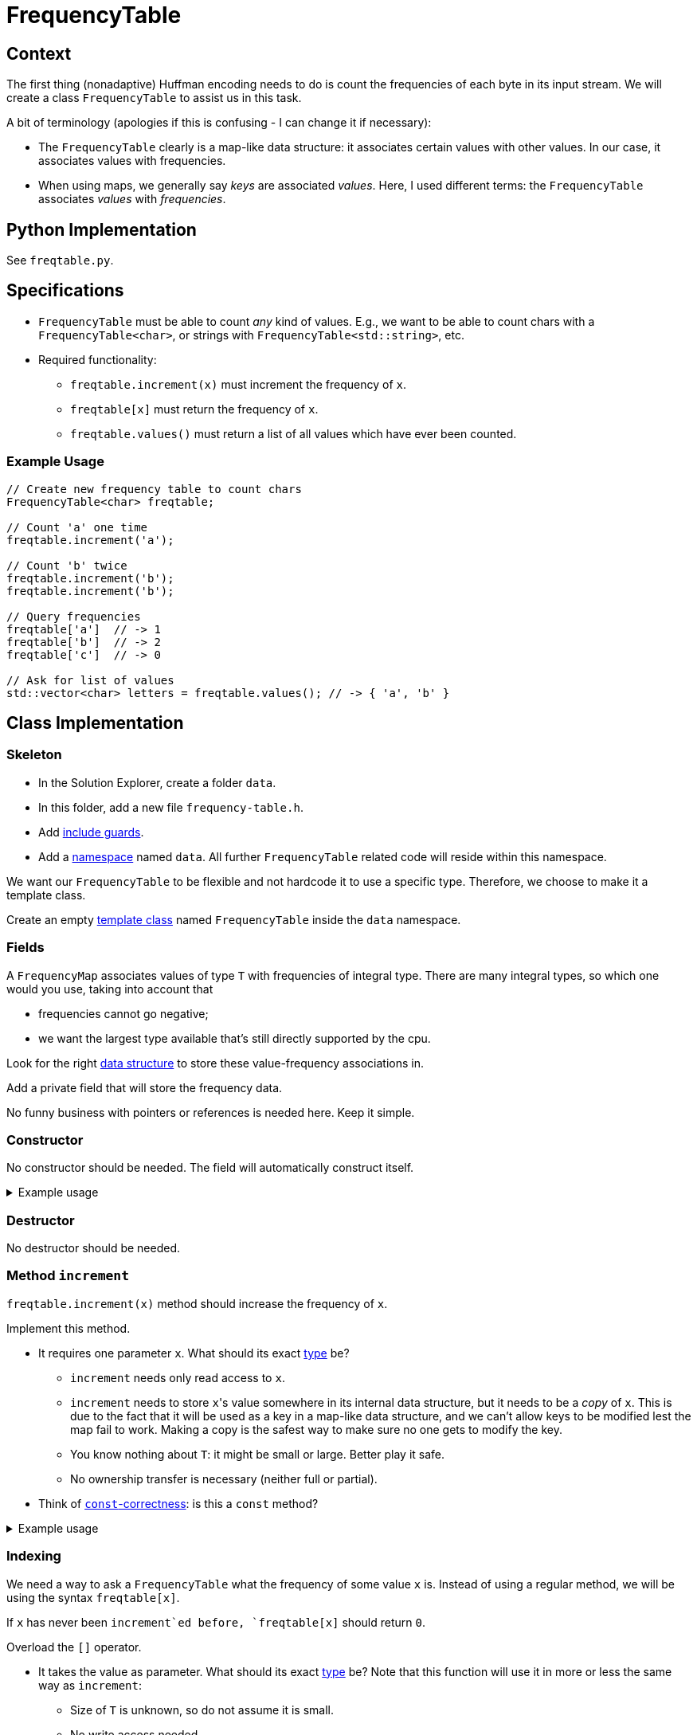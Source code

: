 # FrequencyTable

## Context

The first thing (nonadaptive) Huffman encoding needs to do is count the frequencies of each byte in its input stream.
We will create a class `FrequencyTable` to assist us in this task.

A bit of terminology (apologies if this is confusing - I can change it if necessary):

* The `FrequencyTable` clearly is a map-like data structure: it associates certain values with other values.
  In our case, it associates values with frequencies.
* When using maps, we generally say _keys_ are associated _values_.
  Here, I used different terms: the `FrequencyTable` associates _values_ with _frequencies_.

## Python Implementation

See `freqtable.py`.

## Specifications

* `FrequencyTable` must be able to count _any_ kind of values. E.g., we want to be able to count chars with a `FrequencyTable<char>`, or strings with `FrequencyTable<std::string>`, etc.
* Required functionality:
** `freqtable.increment(x)` must increment the frequency of `x`.
** `freqtable[x]` must return the frequency of `x`.
** `freqtable.values()` must return a list of all values which have ever been counted.

### Example Usage

[source,language="cpp"]
----
// Create new frequency table to count chars
FrequencyTable<char> freqtable;

// Count 'a' one time
freqtable.increment('a');

// Count 'b' twice
freqtable.increment('b');
freqtable.increment('b');

// Query frequencies
freqtable['a']  // -> 1
freqtable['b']  // -> 2
freqtable['c']  // -> 0

// Ask for list of values
std::vector<char> letters = freqtable.values(); // -> { 'a', 'b' }
----

## Class Implementation

### Skeleton

[TASK]
====
* In the Solution Explorer, create a folder `data`.
* In this folder, add a new file `frequency-table.h`.
* Add <<include-guards#,include guards>>.
* Add a <<namespaces#,namespace>> named `data`.
  All further `FrequencyTable` related code will reside within this namespace.
====

We want our `FrequencyTable` to be flexible and not hardcode it to use a specific type.
Therefore, we choose to make it a template class.

[TASK]
====
Create an empty <<templates#class,template class>> named `FrequencyTable` inside the `data` namespace.
====

### Fields

A `FrequencyMap` associates values of type `T` with frequencies of integral type.
There are many integral types, so which one would you use, taking into account that

* frequencies cannot go negative;
* we want the largest type available that's still directly supported by the cpu.

Look for the right https://en.cppreference.com/w/cpp/container/map[data structure] to store these value-frequency associations in.

[TASK]
====
Add a private field that will store the frequency data.

No funny business with pointers or references is needed here.
Keep it simple.
====

### Constructor

No constructor should be needed.
The field will automatically construct itself.

.Example usage
[%collapsible]
====
[source,language='cpp']
----
FrequencyTable<char> freqtable;
----
====

### Destructor

No destructor should be needed.

### Method `increment`

`freqtable.increment(x)` method should increase the frequency of `x`.

[TASK]
====
Implement this method.

* It requires one parameter `x`.
  What should its exact <<parameter-types#,type>> be?
** `increment` needs only read access to `x`.
** `increment` needs to store ``x``'s value somewhere in its internal data structure, but it needs to be a _copy_ of `x`.
   This is due to the fact that it will be used as a key in a map-like data structure, and we can't allow keys to be modified lest the map fail to work.
   Making a copy is the safest way to make sure no one gets to modify the key.
** You know nothing about `T`: it might be small or large.
   Better play it safe.
** No ownership transfer is necessary (neither full or partial).
* Think of <<const-correctness#,`const`-correctness>>: is this a `const` method?
====

.Example usage
[%collapsible]
====
[source,language='cpp']
----
FrequencyTable<char> freqtable;
freqtable.increment('a'); // a has now frequency 1
----
====

### Indexing

We need a way to ask a `FrequencyTable` what the frequency of some value `x` is.
Instead of using a regular method, we will be using the syntax `freqtable[x]`.

If `x` has never been `increment`ed before, `freqtable[x]` should return `0`.

[TASK]
====
Overload the `[]` operator.

* It takes the value as parameter. What should its exact <<parameter-types#,type>> be?
  Note that this function will use it in more or less the same way as `increment`:
** Size of `T` is unknown, so do not assume it is small.
** No write access needed.
** No ownership transfer.
* Return type: keep it simple.
* Think of <<const-correctness#,`const`-correctness>>.
* You might have to look up online how to find out if some `x` is https://www.cplusplus.com/reference/map/map/find/[part of a map or not].
====

[NOTE]
====
If you look online, they will often show an implementation that returns a reference.
This gives write access to the caller:

[source,language='cpp']
----
freqtable[x] = 5;
----

We do not want such functionality.
`freqtable[x]` should simply give us the frequency, nothing more.
====

.Example usage
[%collapsible]
====
[source,language='cpp']
----
FrequencyTable<char> freqtable;
freqtable['a']; // returns 0
freqtable.increment('a');
freqtable['a']; // returns 1
----
====

### Method `values`

This method should return a list of _values_ (i.e., not the frequencies.)
Return them using a `std::vector`.

[TASK]
====
Implement this method.

* No parameters needed.
* Think of <<const-correctness#,`const`-correctness>>.
* Return type: keep it simple and simply return the vector by value. No reference/pointer shenanigans necessary.
====

.Example usage
[%collapsible]
====
[source,language='cpp']
----
FrequencyTable<char> freqtable;
freqtable.values() // returns empty list { }
freqtable.increment('a');
freqtable.values() // returns list { 'a' }
----
====

## Helper Function

We want a helper function `count_frequencies` that given a vector of values, counts them and returns the frequencies as a `FrequencyTable`.
This function should reside _outside_ the class (but still inside the `data` namespace).

[TASK]
====
* This function is a <<templates#functions,template>>.
* It takes a vector of values as a parameter.
** This vector has the potential to be very large.
** The function needs only read access.
** The function does not store the vector internally.
* Return type: return the `FrequencyTable` by value.
====